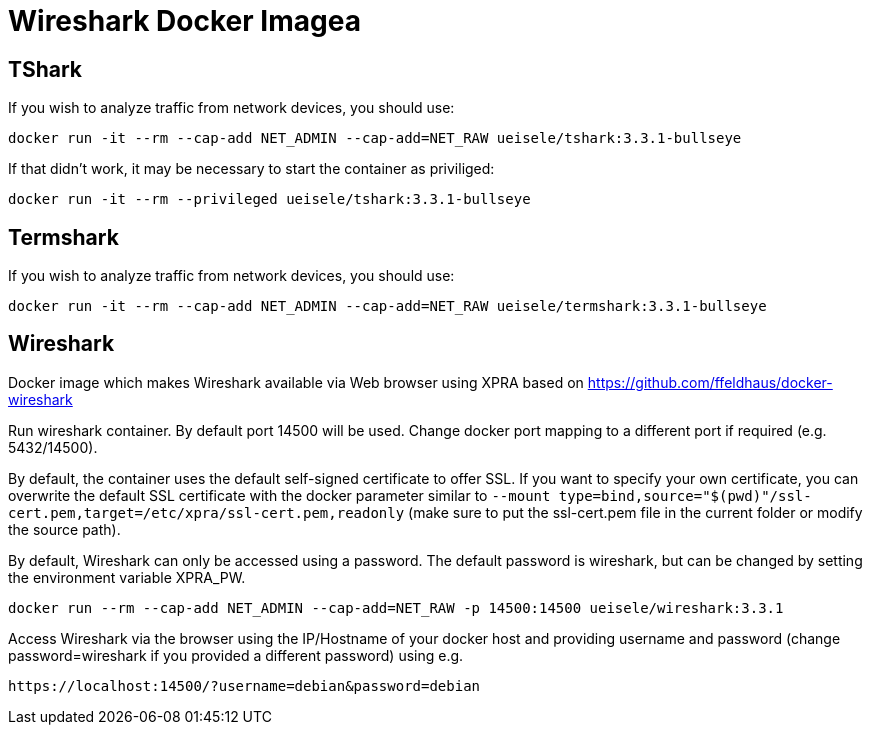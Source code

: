 = Wireshark Docker Imagea

== TShark

If you wish to analyze traffic from network devices, you should use:

[source,bash]
----
docker run -it --rm --cap-add NET_ADMIN --cap-add=NET_RAW ueisele/tshark:3.3.1-bullseye
----

If that didn't work, it may be necessary to start the container as priviliged:

[source,bash]
----
docker run -it --rm --privileged ueisele/tshark:3.3.1-bullseye
----

== Termshark

If you wish to analyze traffic from network devices, you should use:

[source,bash]
----
docker run -it --rm --cap-add NET_ADMIN --cap-add=NET_RAW ueisele/termshark:3.3.1-bullseye
----

== Wireshark

Docker image which makes Wireshark available via Web browser using XPRA based on https://github.com/ffeldhaus/docker-wireshark

Run wireshark container. By default port 14500 will be used. Change docker port mapping to a different port if required (e.g. 5432/14500).

By default, the container uses the default self-signed certificate to offer SSL. If you want to specify your own certificate, you can overwrite the default SSL certificate with the docker parameter similar to `--mount type=bind,source="$(pwd)"/ssl-cert.pem,target=/etc/xpra/ssl-cert.pem,readonly` (make sure to put the ssl-cert.pem file in the current folder or modify the source path).

By default, Wireshark can only be accessed using a password. The default password is wireshark, but can be changed by setting the environment variable XPRA_PW.

[source,bash]
----
docker run --rm --cap-add NET_ADMIN --cap-add=NET_RAW -p 14500:14500 ueisele/wireshark:3.3.1
----

Access Wireshark via the browser using the IP/Hostname of your docker host and providing username and password (change password=wireshark if you provided a different password) using e.g.

----
https://localhost:14500/?username=debian&password=debian
----